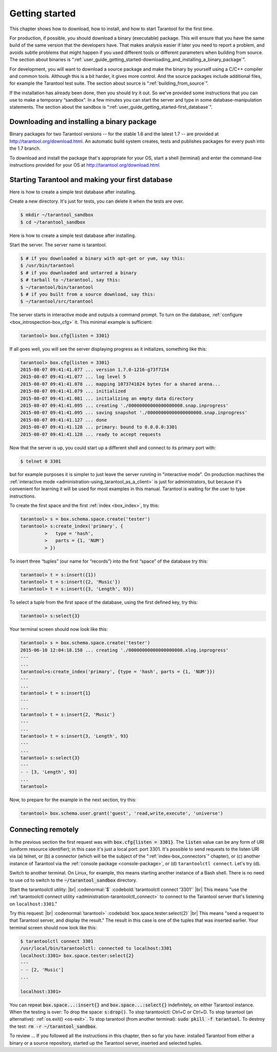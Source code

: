 .. _user_guide_getting_started:

-------------------------------------------------------------------------------
                        Getting started
-------------------------------------------------------------------------------

This chapter shows how to download, how to install, and how to start Tarantool
for the first time.

For production, if possible, you should download a binary (executable) package.
This will ensure that you have the same build of the same version that the
developers have. That makes analysis easier if later you need to report a problem,
and avoids subtle problems that might happen if you used different tools or
different parameters when building from source. The section about binaries is
“:ref:`user_guide_getting_started-downloading_and_installing_a_binary_package`”.

For development, you will want to download a source package and make the binary
by yourself using a C/C++ compiler and common tools. Although this is a bit harder,
it gives more control. And the source packages include additional files, for example
the Tarantool test suite. The section about source is “:ref:`building_from_source`”.

If the installation has already been done, then you should try it out. So we've
provided some instructions that you can use to make a temporary “sandbox”. In a
few minutes you can start the server and type in some database-manipulation
statements. The section about the sandbox is
“:ref:`user_guide_getting_started-first_database`”.

.. _user_guide_getting_started-downloading_and_installing_a_binary_package:

=====================================================================
            Downloading and installing a binary package
=====================================================================

Binary packages for two Tarantool versions -- for the stable 1.6 and the latest 
1.7 -- are provided at http://tarantool.org/download.html.
An automatic build system creates, tests and publishes packages for every push
into the 1.7 branch.

To download and install the package that's appropriate for your OS,
start a shell (terminal) and enter the command-line instructions provided
for your OS at http://tarantool.org/download.html.

.. _user_guide_getting_started-first_database:

=====================================================================
        Starting Tarantool and making your first database
=====================================================================

Here is how to create a simple test database after installing.

Create a new directory. It's just for tests, you can delete it when the tests are over.

.. code-block:: console

    $ mkdir ~/tarantool_sandbox
    $ cd ~/tarantool_sandbox

Here is how to create a simple test database after installing.

Start the server. The server name is tarantool.

.. code-block:: console

    $ # if you downloaded a binary with apt-get or yum, say this:
    $ /usr/bin/tarantool
    $ # if you downloaded and untarred a binary
    $ # tarball to ~/tarantool, say this:
    $ ~/tarantool/bin/tarantool
    $ # if you built from a source download, say this:
    $ ~/tarantool/src/tarantool

The server starts in interactive mode and outputs a command prompt.
To turn on the database, :ref:`configure <box_introspection-box_cfg>` it. This minimal example is sufficient:

.. code-block:: tarantoolsession

    tarantool> box.cfg{listen = 3301}

If all goes well, you will see the server displaying progress as it
initializes, something like this:

.. code-block:: tarantoolsession

    tarantool> box.cfg{listen = 3301}
    2015-08-07 09:41:41.077 ... version 1.7.0-1216-g73f7154
    2015-08-07 09:41:41.077 ... log level 5
    2015-08-07 09:41:41.078 ... mapping 1073741824 bytes for a shared arena...
    2015-08-07 09:41:41.079 ... initialized
    2015-08-07 09:41:41.081 ... initializing an empty data directory
    2015-08-07 09:41:41.095 ... creating './00000000000000000000.snap.inprogress'
    2015-08-07 09:41:41.095 ... saving snapshot './00000000000000000000.snap.inprogress'
    2015-08-07 09:41:41.127 ... done
    2015-08-07 09:41:41.128 ... primary: bound to 0.0.0.0:3301
    2015-08-07 09:41:41.128 ... ready to accept requests

Now that the server is up, you could start up a different shell
and connect to its primary port with:

.. code-block:: console

    $ telnet 0 3301

but for example purposes it is simpler to just leave the server
running in "interactive mode". On production machines the
:ref:`interactive mode <administration-using_tarantool_as_a_client>` is just for administrators, but because it's
convenient for learning it will be used for most examples in
this manual. Tarantool is waiting for the user to type instructions.

To create the first space and the first :ref:`index <box_index>`, try this:

.. code-block:: tarantoolsession

    tarantool> s = box.schema.space.create('tester')
    tarantool> s:create_index('primary', {
             >   type = 'hash',
             >   parts = {1, 'NUM'}
             > })

To insert three “tuples” (our name for “records”) into the first “space” of the database try this:

.. code-block:: tarantoolsession

    tarantool> t = s:insert({1})
    tarantool> t = s:insert({2, 'Music'})
    tarantool> t = s:insert({3, 'Length', 93})

To select a tuple from the first space of the database, using the first defined key, try this:

.. code-block:: tarantoolsession

    tarantool> s:select{3}

Your terminal screen should now look like this:

.. code-block:: tarantoolsession

    tarantool> s = box.schema.space.create('tester')
    2015-06-10 12:04:18.158 ... creating './00000000000000000000.xlog.inprogress'
    ---
    ...
    tarantool>s:create_index('primary', {type = 'hash', parts = {1, 'NUM'}})
    ---
    ...
    tarantool> t = s:insert{1}
    ---
    ...
    tarantool> t = s:insert{2, 'Music'}
    ---
    ...
    tarantool> t = s:insert{3, 'Length', 93}
    ---
    ...
    tarantool> s:select{3}
    ---
    - - [3, 'Length', 93]
    ...
    tarantool> 

Now, to prepare for the example in the next section, try this:

.. code-block:: tarantoolsession

    tarantool> box.schema.user.grant('guest', 'read,write,execute', 'universe')



=====================================================================
        Connecting remotely
=====================================================================

In the previous section the first request was with :code:`box.cfg{listen = 3301}`.
The :code:`listen` value can be any form of URI (uniform resource identifier);
in this case it's just a local port: port 3301.
It's possible to send requests to the listen URI via
(a) telnet,
or (b) a connector (which will be the subject of the ":ref:`index-box_connectors`" chapter),
or (c) another instance of Tarantool via the :ref:`console package <console-package>`,
or (d) ``tarantoolctl connect``.
Let's try (d).

Switch to another terminal.
On Linux, for example, this means starting another instance of a Bash shell.
There is no need to use cd to switch to the :code:`~/tarantool_sandbox` directory.

Start the tarantoolctl utility: |br|
:codenormal:`$` :codebold:`tarantoolctl connect '3301'` |br|
This means "use the :ref:`tarantoolctl connect utility <administration-tarantoolctl_connect>`
to connect to the Tarantool server that's listening
on ``localhost:3301``."

Try this request: |br|
:codenormal:`tarantool>` :codebold:`box.space.tester:select{2}` |br|
This means "send a request to that Tarantool server,
and display the result." The result in this case is
one of the tuples that was inserted earlier.
Your terminal screen should now look like this:

.. code-block:: tarantoolsession

    $ tarantoolctl connect 3301
    /usr/local/bin/tarantoolctl: connected to localhost:3301
    localhost:3301> box.space.tester:select{2}
    ---
    - - [2, 'Music']
    ...

    localhost:3301> 

You can repeat :code:`box.space...:insert{}` and :code:`box.space...:select{}`
indefinitely, on either Tarantool instance.
When the testing is over: To drop the space: :code:`s:drop()`.
To stop tarantoolctl: Ctrl+C or Ctrl+D. To stop tarantool (an alternative):
:ref:`os.exit() <os-exit>`. To stop tarantool (from another terminal):
:code:`sudo pkill -f tarantool`.
To destroy the test: :code:`rm -r ~/tarantool_sandbox`.

To review ... If you followed all the instructions
in this chapter, then so far you have: installed Tarantool
from either a binary or a source repository,
started up the Tarantool server, inserted and selected tuples.



